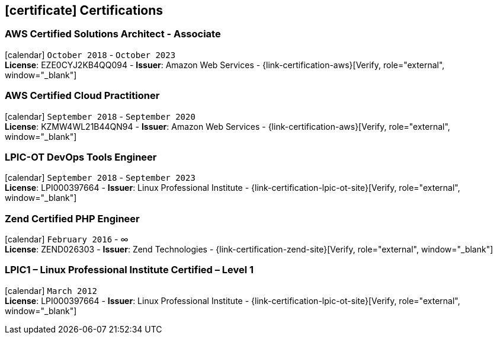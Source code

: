 [[certifications]]

ifdef::backend-html5[]
== icon:certificate[] Certifications
endif::[]

ifdef::backend-pdf[]
== Certifications
endif::[]

=== AWS Certified Solutions Architect - Associate 
icon:calendar[title="Period"] `October 2018` - `October 2023` +
*License*: EZE0CYJ2KB4QQ094 - *Issuer*: Amazon Web Services - {link-certification-aws}[Verify, role="external", window="_blank"]

=== AWS Certified Cloud Practitioner
icon:calendar[title="Period"] `September 2018` - `September 2020` +
*License*: KZMW4WL21B44QN94 - *Issuer*: Amazon Web Services - {link-certification-aws}[Verify, role="external", window="_blank"]

=== LPIC-OT DevOps Tools Engineer
icon:calendar[title="Period"] `September 2018` - `September 2023` +
*License*: LPI000397664 - *Issuer*: Linux Professional Institute - {link-certification-lpic-ot-site}[Verify, role="external", window="_blank"]

=== Zend Certified PHP Engineer
icon:calendar[title="Period"] `February 2016` - ∞ +
*License*: ZEND026303 - *Issuer*: Zend Technologies - {link-certification-zend-site}[Verify, role="external", window="_blank"]

=== LPIC1 – Linux Professional Institute Certified – Level 1
icon:calendar[title="Period"] `March 2012` +
*License*: LPI000397664 - *Issuer*: Linux Professional Institute - {link-certification-lpic-ot-site}[Verify, role="external", window="_blank"]
